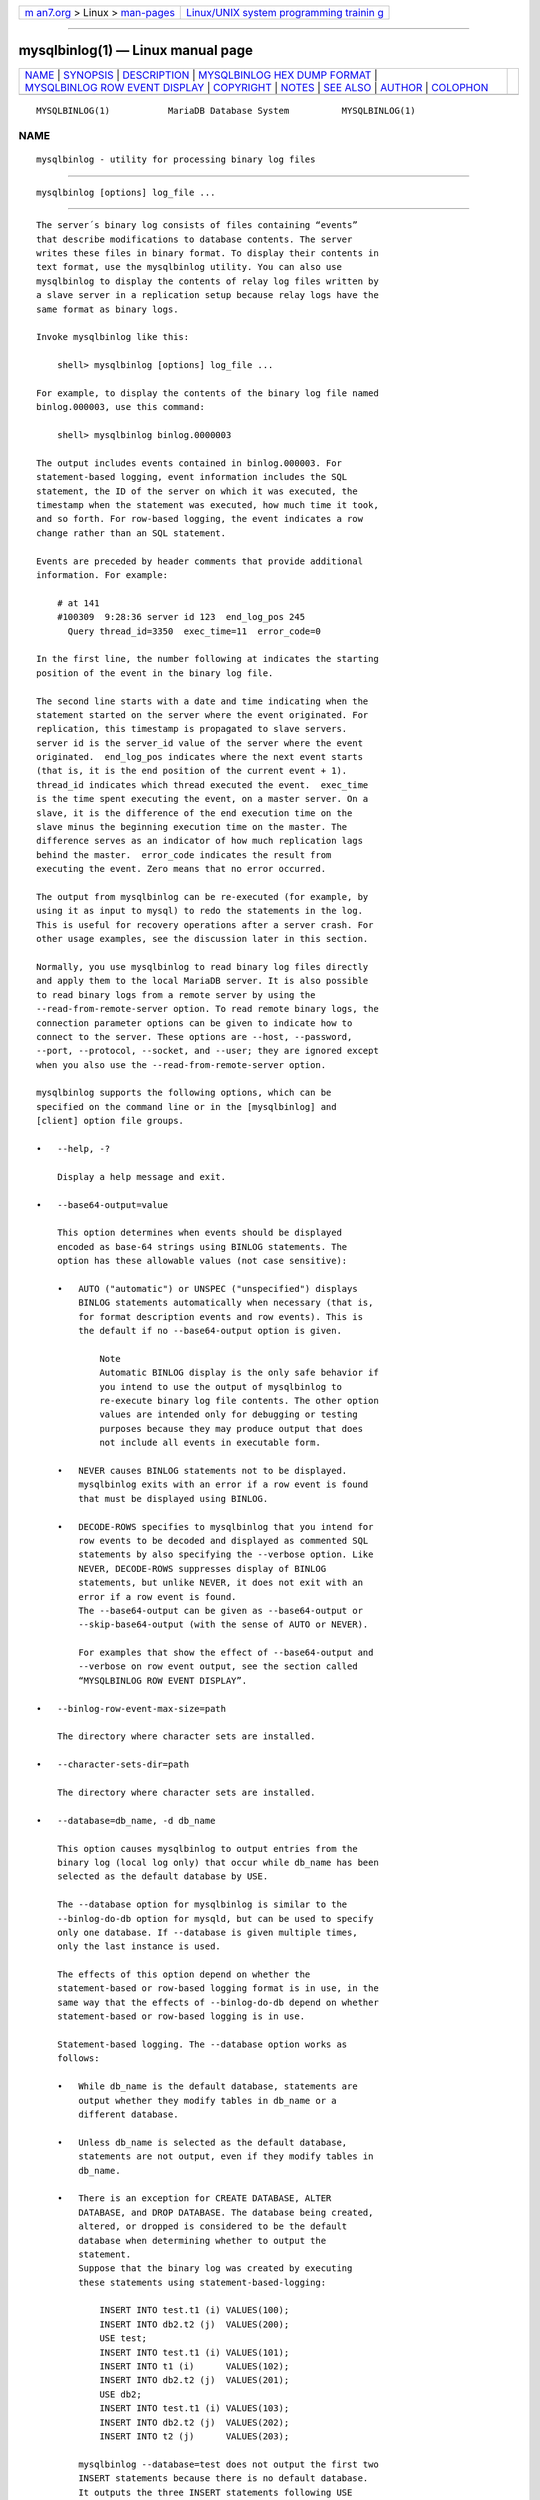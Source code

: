 .. container:: page-top

.. container:: nav-bar

   +----------------------------------+----------------------------------+
   | `m                               | `Linux/UNIX system programming   |
   | an7.org <../../../index.html>`__ | trainin                          |
   | > Linux >                        | g <http://man7.org/training/>`__ |
   | `man-pages <../index.html>`__    |                                  |
   +----------------------------------+----------------------------------+

--------------

mysqlbinlog(1) — Linux manual page
==================================

+-----------------------------------+-----------------------------------+
| `NAME <#NAME>`__ \|               |                                   |
| `SYNOPSIS <#SYNOPSIS>`__ \|       |                                   |
| `DESCRIPTION <#DESCRIPTION>`__ \| |                                   |
| `MYSQLBINLOG HEX DUMP FORMAT      |                                   |
| <#MYSQLBINLOG_HEX_DUMP_FORMAT>`__ |                                   |
| \|                                |                                   |
| `MYSQLBINLOG ROW EVENT DISPLAY <# |                                   |
| MYSQLBINLOG_ROW_EVENT_DISPLAY>`__ |                                   |
| \| `COPYRIGHT <#COPYRIGHT>`__ \|  |                                   |
| `NOTES <#NOTES>`__ \|             |                                   |
| `SEE ALSO <#SEE_ALSO>`__ \|       |                                   |
| `AUTHOR <#AUTHOR>`__ \|           |                                   |
| `COLOPHON <#COLOPHON>`__          |                                   |
+-----------------------------------+-----------------------------------+
| .. container:: man-search-box     |                                   |
+-----------------------------------+-----------------------------------+

::

   MYSQLBINLOG(1)           MariaDB Database System          MYSQLBINLOG(1)

NAME
-------------------------------------------------

::

          mysqlbinlog - utility for processing binary log files


---------------------------------------------------------

::

          mysqlbinlog [options] log_file ...


---------------------------------------------------------------

::

          The server´s binary log consists of files containing “events”
          that describe modifications to database contents. The server
          writes these files in binary format. To display their contents in
          text format, use the mysqlbinlog utility. You can also use
          mysqlbinlog to display the contents of relay log files written by
          a slave server in a replication setup because relay logs have the
          same format as binary logs.

          Invoke mysqlbinlog like this:

              shell> mysqlbinlog [options] log_file ...

          For example, to display the contents of the binary log file named
          binlog.000003, use this command:

              shell> mysqlbinlog binlog.0000003

          The output includes events contained in binlog.000003. For
          statement-based logging, event information includes the SQL
          statement, the ID of the server on which it was executed, the
          timestamp when the statement was executed, how much time it took,
          and so forth. For row-based logging, the event indicates a row
          change rather than an SQL statement.

          Events are preceded by header comments that provide additional
          information. For example:

              # at 141
              #100309  9:28:36 server id 123  end_log_pos 245
                Query thread_id=3350  exec_time=11  error_code=0

          In the first line, the number following at indicates the starting
          position of the event in the binary log file.

          The second line starts with a date and time indicating when the
          statement started on the server where the event originated. For
          replication, this timestamp is propagated to slave servers.
          server id is the server_id value of the server where the event
          originated.  end_log_pos indicates where the next event starts
          (that is, it is the end position of the current event + 1).
          thread_id indicates which thread executed the event.  exec_time
          is the time spent executing the event, on a master server. On a
          slave, it is the difference of the end execution time on the
          slave minus the beginning execution time on the master. The
          difference serves as an indicator of how much replication lags
          behind the master.  error_code indicates the result from
          executing the event. Zero means that no error occurred.

          The output from mysqlbinlog can be re-executed (for example, by
          using it as input to mysql) to redo the statements in the log.
          This is useful for recovery operations after a server crash. For
          other usage examples, see the discussion later in this section.

          Normally, you use mysqlbinlog to read binary log files directly
          and apply them to the local MariaDB server. It is also possible
          to read binary logs from a remote server by using the
          --read-from-remote-server option. To read remote binary logs, the
          connection parameter options can be given to indicate how to
          connect to the server. These options are --host, --password,
          --port, --protocol, --socket, and --user; they are ignored except
          when you also use the --read-from-remote-server option.

          mysqlbinlog supports the following options, which can be
          specified on the command line or in the [mysqlbinlog] and
          [client] option file groups.

          •   --help, -?

              Display a help message and exit.

          •   --base64-output=value

              This option determines when events should be displayed
              encoded as base-64 strings using BINLOG statements. The
              option has these allowable values (not case sensitive):

              •   AUTO ("automatic") or UNSPEC ("unspecified") displays
                  BINLOG statements automatically when necessary (that is,
                  for format description events and row events). This is
                  the default if no --base64-output option is given.

                      Note
                      Automatic BINLOG display is the only safe behavior if
                      you intend to use the output of mysqlbinlog to
                      re-execute binary log file contents. The other option
                      values are intended only for debugging or testing
                      purposes because they may produce output that does
                      not include all events in executable form.

              •   NEVER causes BINLOG statements not to be displayed.
                  mysqlbinlog exits with an error if a row event is found
                  that must be displayed using BINLOG.

              •   DECODE-ROWS specifies to mysqlbinlog that you intend for
                  row events to be decoded and displayed as commented SQL
                  statements by also specifying the --verbose option. Like
                  NEVER, DECODE-ROWS suppresses display of BINLOG
                  statements, but unlike NEVER, it does not exit with an
                  error if a row event is found.
                  The --base64-output can be given as --base64-output or
                  --skip-base64-output (with the sense of AUTO or NEVER).

                  For examples that show the effect of --base64-output and
                  --verbose on row event output, see the section called
                  “MYSQLBINLOG ROW EVENT DISPLAY”.

          •   --binlog-row-event-max-size=path

              The directory where character sets are installed.

          •   --character-sets-dir=path

              The directory where character sets are installed.

          •   --database=db_name, -d db_name

              This option causes mysqlbinlog to output entries from the
              binary log (local log only) that occur while db_name has been
              selected as the default database by USE.

              The --database option for mysqlbinlog is similar to the
              --binlog-do-db option for mysqld, but can be used to specify
              only one database. If --database is given multiple times,
              only the last instance is used.

              The effects of this option depend on whether the
              statement-based or row-based logging format is in use, in the
              same way that the effects of --binlog-do-db depend on whether
              statement-based or row-based logging is in use.

              Statement-based logging. The --database option works as
              follows:

              •   While db_name is the default database, statements are
                  output whether they modify tables in db_name or a
                  different database.

              •   Unless db_name is selected as the default database,
                  statements are not output, even if they modify tables in
                  db_name.

              •   There is an exception for CREATE DATABASE, ALTER
                  DATABASE, and DROP DATABASE. The database being created,
                  altered, or dropped is considered to be the default
                  database when determining whether to output the
                  statement.
                  Suppose that the binary log was created by executing
                  these statements using statement-based-logging:

                      INSERT INTO test.t1 (i) VALUES(100);
                      INSERT INTO db2.t2 (j)  VALUES(200);
                      USE test;
                      INSERT INTO test.t1 (i) VALUES(101);
                      INSERT INTO t1 (i)      VALUES(102);
                      INSERT INTO db2.t2 (j)  VALUES(201);
                      USE db2;
                      INSERT INTO test.t1 (i) VALUES(103);
                      INSERT INTO db2.t2 (j)  VALUES(202);
                      INSERT INTO t2 (j)      VALUES(203);

                  mysqlbinlog --database=test does not output the first two
                  INSERT statements because there is no default database.
                  It outputs the three INSERT statements following USE
                  test, but not the three INSERT statements following USE
                  db2.

                  mysqlbinlog --database=db2 does not output the first two
                  INSERT statements because there is no default database.
                  It does not output the three INSERT statements following
                  USE test, but does output the three INSERT statements
                  following USE db2.

                  Row-based logging.  mysqlbinlog outputs only entries that
                  change tables belonging to db_name. The default database
                  has no effect on this. Suppose that the binary log just
                  described was created using row-based logging rather than
                  statement-based logging.  mysqlbinlog --database=test
                  outputs only those entries that modify t1 in the test
                  database, regardless of whether USE was issued or what
                  the default database is.  If a server is running with
                  binlog_format set to MIXED and you want it to be possible
                  to use mysqlbinlog with the --database option, you must
                  ensure that tables that are modified are in the database
                  selected by USE. (In particular, no cross-database
                  updates should be used.)

                      Note
                      This option did not work correctly for mysqlbinlog
                      with row-based logging prior to MySQL 5.1.37.

          •   --debug[=debug_options], -# [debug_options]

              Write a debugging log. A typical debug_options string is
              ´d:t:o,file_name´. The default is
              ´d:t:o,/tmp/mysqlbinlog.trace´.

          •   --debug-check

              Print some debugging information when the program exits.

          •   --debug-info

              Print debugging information and memory and CPU usage
              statistics when the program exits.

          •   --defaults-extra-file=name

              Read this file after the global files are read.

          •   --defaults-file=name

              Only read default options from the given file.

          •   --default-auth=name

              Default authentication client-side plugin to use.

          •   --disable-log-bin, -D

              Disable binary logging. This is useful for avoiding an
              endless loop if you use the --to-last-log option and are
              sending the output to the same MariaDB server. This option
              also is useful when restoring after a crash to avoid
              duplication of the statements you have logged.

              This option requires that you have the SUPER privilege. It
              causes mysqlbinlog to include a SET sql_log_bin = 0 statement
              in its output to disable binary logging of the remaining
              output. The SET statement is ineffective unless you have the
              SUPER privilege.

          •   --force-if-open

              Force if binlog was not closed properly. Defaults to on; use
              --skip-force-if-open to disable.

          •   --force-read, -f

              With this option, if mysqlbinlog reads a binary log event
              that it does not recognize, it prints a warning, ignores the
              event, and continues. Without this option, mysqlbinlog stops
              if it reads such an event.

          •   --hexdump, -H

              Display a hex dump of the log in comments, as described in
              the section called “MYSQLBINLOG HEX DUMP FORMAT”. The hex
              output can be helpful for replication debugging.

          •   --host=host_name, -h host_name

              Get the binary log from the MariaDB server on the given host.

          •   --local-load=path, -l path

              Prepare local temporary files for LOAD DATA INFILE in the
              specified directory.

          •   --no-defaults

              Don't read default options from any option file.

          •   --offset=N, -o N

              Skip the first N entries in the log.

          •   --open-files-limit=NUM

              Sets the open_files_limit variable, which is used to reserve
              file descriptors for mysqlbinlog.

          •   --password[=password], -p[password]

              The password to use when connecting to the server. If you use
              the short option form (-p), you cannot have a space between
              the option and the password. If you omit the password value
              following the --password or -p option on the command line,
              mysqlbinlog prompts for one.

              Specifying a password on the command line should be
              considered insecure. You can use an option file to avoid
              giving the password on the command line.

          •   --plugin-dir=dir_name

              Directory for client-side plugins.

          •   --print-defaults

              Print the program argument list from all option files and
              exit.

          •   --port=port_num, -P port_num

              The TCP/IP port number to use for connecting to a remote
              server, or 0 for default to, in order of preference, my.cnf,
              $MYSQL_TCP_PORT, /etc/services, built-in default (3306).
              Forces --protocol=tcp when specified on the command line
              without other connection properties.

          •   --protocol={TCP|SOCKET|PIPE|MEMORY}

              The connection protocol to use for connecting to the server.
              It is useful when the other connection parameters normally
              would cause a protocol to be used other than the one you
              want.

          •   --raw

              Requires -R. Output raw binlog data instead of SQL
              statements. Output files named after server logs.

          •   --read-from-remote-server, -R

              Read the binary log from a MariaDB server rather than reading
              a local log file. Any connection parameter options are
              ignored unless this option is given as well. These options
              are --host, --password, --port, --protocol, --socket, and
              --user.

              This option requires that the remote server be running. It
              works only for binary log files on the remote server, not
              relay log files.

          •   --result-file=name, -r name

              Direct output to the given file. With --raw this is a prefix
              for the file names.

          •   --rewrite-db=name, -r name

              Updates to a database with a different name than the
              original.  Example: rewrite-db='from->to'. For events that
              are binlogged as statements, rewriting the database
              constitutes changing a statement's default database from db1
              to db2. There is no statement analysis or rewrite of any
              kind, that is, if one specifies "db1.tbl" in the statement
              explicitly, that occurrence won't be changed to "db2.tbl".
              Row-based events are rewritten correctly to use the new
              database name. Filtering (e.g. with --database=name) happens
              after the database rewrites have been performed. If you use
              this option on the command line and ">" has a special meaning
              to your command interpreter, quote the value (e.g. --rewrite-
              db="oldname->newname".

          •   --server-id=id

              Display only those events created by the server having the
              given server ID.

          •   --set-charset=charset_name

              Add a SET NAMES charset_name statement to the output to
              specify the character set to be used for processing log
              files.

          •   --short-form, -s

              Display only the statements contained in the log, no extra
              info and no row-based events. This is for testing only, and
              should not be used in production systems. If you want to
              suppress base64-output, consider using --base64-output=never
              instead.

          •   --socket=path, -S path

              For connections to localhost, the Unix socket file to use,
              or, on Windows, the name of the named pipe to use.  Forces
              --protocol=socket when specified on the command line without
              other connection properties; on Windows, forces
              --protocol=pipe.

          •   --start-datetime=datetime

              Start reading the binary log at the first event having a
              timestamp equal to or later than the datetime argument. The
              datetime value is relative to the local time zone on the
              machine where you run mysqlbinlog. The value should be in a
              format accepted for the DATETIME or TIMESTAMP data types. For
              example:

                  shell> mysqlbinlog --start-datetime="2014-12-25 11:25:56" binlog.000003

              This option is useful for point-in-time recovery.

          •   --start-position=N, -j N

              Start reading the binary log at the first event having a
              position equal to or greater than N. This option applies to
              the first log file named on the command line.

              This option is useful for point-in-time recovery.

          •   --stop-datetime=datetime

              Stop reading the binary log at the first event having a
              timestamp equal to or later than the datetime argument. This
              option is useful for point-in-time recovery. See the
              description of the --start-datetime option for information
              about the datetime value.

              This option is useful for point-in-time recovery.

          •   --stop-never

              Wait for more data from the server instead of stopping at the
              end of the last log. Implies --to-last-log.

          •   --stop-never-slave-server-id

              The slave server_id used for --read-from-remote-server
              --stop-never.

          •   --stop-position=N

              Stop reading the binary log at the first event having a
              position equal to or greater than N. This option applies to
              the last log file named on the command line.

              This option is useful for point-in-time recovery.

          •   --table, -T

              List entries for just this table (local log only).

          •    --to-last-log, -t

              Do not stop at the end of the requested binary log from a
              MariaDB server, but rather continue printing until the end of
              the last binary log. If you send the output to the same
              MariaDB server, this may lead to an endless loop, so this
              option requires --read-from-remote-server.

          •   --user=user_name, -u user_name

              The MariaDB username to use when connecting to a remote
              server.

          •   --verbose, -v

              Reconstruct row events and display them as commented SQL
              statements. If this option is given twice, the output
              includes comments to indicate column data types and some
              metadata.

              For examples that show the effect of --base64-output and
              --verbose on row event output, see the section called
              “MYSQLBINLOG ROW EVENT DISPLAY”.

          •   --version, -V

              Display version information and exit.

          You can also set the following variable by using --var_name=value
          syntax:

          •   open_files_limit

              Specify the number of open file descriptors to reserve.

          You can pipe the output of mysqlbinlog into the mysql client to
          execute the events contained in the binary log. This technique is
          used to recover from a crash when you have an old backup. For
          example:

              shell> mysqlbinlog binlog.000001 | mysql -u root -p

          Or:

              shell> mysqlbinlog binlog.[0-9]* | mysql -u root -p

          You can also redirect the output of mysqlbinlog to a text file
          instead, if you need to modify the statement log first (for
          example, to remove statements that you do not want to execute for
          some reason). After editing the file, execute the statements that
          it contains by using it as input to the mysql program:

              shell> mysqlbinlog binlog.000001 > tmpfile
              shell> ... edit tmpfile ...
              shell> mysql -u root -p < tmpfile

          When mysqlbinlog is invoked with the --start-position option, it
          displays only those events with an offset in the binary log
          greater than or equal to a given position (the given position
          must match the start of one event). It also has options to stop
          and start when it sees an event with a given date and time. This
          enables you to perform point-in-time recovery using the
          --stop-datetime option (to be able to say, for example, “roll
          forward my databases to how they were today at 10:30 a.m.”).

          If you have more than one binary log to execute on the MariaDB
          server, the safe method is to process them all using a single
          connection to the server. Here is an example that demonstrates
          what may be unsafe:

              shell> mysqlbinlog binlog.000001 | mysql -u root -p # DANGER!!
              shell> mysqlbinlog binlog.000002 | mysql -u root -p # DANGER!!

          Processing binary logs this way using different connections to
          the server causes problems if the first log file contains a
          CREATE TEMPORARY TABLE statement and the second log contains a
          statement that uses the temporary table. When the first mysql
          process terminates, the server drops the temporary table. When
          the second mysql process attempts to use the table, the server
          reports “unknown table.”

          To avoid problems like this, use a single mysql process to
          execute the contents of all binary logs that you want to process.
          Here is one way to do so:

              shell> mysqlbinlog binlog.000001 binlog.000002 | mysql -u root -p

          Another approach is to write all the logs to a single file and
          then process the file:

              shell> mysqlbinlog binlog.000001 >  /tmp/statements.sql
              shell> mysqlbinlog binlog.000002 >> /tmp/statements.sql
              shell> mysql -u root -p -e "source /tmp/statements.sql"

          mysqlbinlog can produce output that reproduces a LOAD DATA INFILE
          operation without the original data file.  mysqlbinlog copies the
          data to a temporary file and writes a LOAD DATA LOCAL INFILE
          statement that refers to the file. The default location of the
          directory where these files are written is system-specific. To
          specify a directory explicitly, use the --local-load option.

          Because mysqlbinlog converts LOAD DATA INFILE statements to LOAD
          DATA LOCAL INFILE statements (that is, it adds LOCAL), both the
          client and the server that you use to process the statements must
          be configured with the LOCAL capability enabled.

              Warning
              The temporary files created for LOAD DATA LOCAL statements
              are not automatically deleted because they are needed until
              you actually execute those statements. You should delete the
              temporary files yourself after you no longer need the
              statement log. The files can be found in the temporary file
              directory and have names like original_file_name-#-#.


-----------------------------------------------------------------------------------------------

::

          The --hexdump option causes mysqlbinlog to produce a hex dump of
          the binary log contents:

              shell> mysqlbinlog --hexdump master-bin.000001

          The hex output consists of comment lines beginning with #, so the
          output might look like this for the preceding command:

              /*!40019 SET @@session.max_insert_delayed_threads=0*/;
              /*!50003 SET @OLD_COMPLETION_TYPE=@@COMPLETION_TYPE,COMPLETION_TYPE=0*/;
              # at 4
              #051024 17:24:13 server id 1  end_log_pos 98
              # Position  Timestamp   Type   Master ID        Size      Master Pos    Flags
              # 00000004 9d fc 5c 43   0f   01 00 00 00   5e 00 00 00   62 00 00 00   00 00
              # 00000017 04 00 35 2e 30 2e 31 35  2d 64 65 62 75 67 2d 6c |..5.0.15.debug.l|
              # 00000027 6f 67 00 00 00 00 00 00  00 00 00 00 00 00 00 00 |og..............|
              # 00000037 00 00 00 00 00 00 00 00  00 00 00 00 00 00 00 00 |................|
              # 00000047 00 00 00 00 9d fc 5c 43  13 38 0d 00 08 00 12 00 |.......C.8......|
              # 00000057 04 04 04 04 12 00 00 4b  00 04 1a                |.......K...|
              #       Start: binlog v 4, server v 5.0.15-debug-log created 051024 17:24:13
              #       at startup
              ROLLBACK;

          Hex dump output currently contains the elements in the following
          list. This format is subject to change. (For more information
          about binary log format, see
          http://forge.mysql.com/wiki/MySQL_Internals_Binary_Log .)

          •   Position: The byte position within the log file.

          •   Timestamp: The event timestamp. In the example shown, ´9d fc
              5c 43´ is the representation of ´051024 17:24:13´ in
              hexadecimal.

          •   Type: The event type code. In the example shown, ´0f´
              indicates a FORMAT_DESCRIPTION_EVENT. The following table
              lists the possible type codes.

              ┌─────┬──────────────────────────┬───────────────────────────┐
              │Type │ Name                     │ Meaning                   │
              ├─────┼──────────────────────────┼───────────────────────────┤
              │00   │ UNKNOWN_EVENT            │ This event should never   │
              │     │                          │ be present in the log.    │
              ├─────┼──────────────────────────┼───────────────────────────┤
              │01   │ START_EVENT_V3           │ This indicates the start  │
              │     │                          │ of a log file written by  │
              │     │                          │ MySQL 4 or earlier.       │
              ├─────┼──────────────────────────┼───────────────────────────┤
              │02   │ QUERY_EVENT              │ The most common type of   │
              │     │                          │ events. These contain     │
              │     │                          │ statements executed on    │
              │     │                          │ the master.               │
              ├─────┼──────────────────────────┼───────────────────────────┤
              │03   │ STOP_EVENT               │ Indicates that master has │
              │     │                          │ stopped.                  │
              ├─────┼──────────────────────────┼───────────────────────────┤
              │04   │ ROTATE_EVENT             │ Written when the master   │
              │     │                          │ switches to a new log     │
              │     │                          │ file.                     │
              ├─────┼──────────────────────────┼───────────────────────────┤
              │05   │ INTVAR_EVENT             │ Used for AUTO_INCREMENT   │
              │     │                          │ values or when the        │
              │     │                          │ LAST_INSERT_ID() function │
              │     │                          │ is used in the statement. │
              ├─────┼──────────────────────────┼───────────────────────────┤
              │06   │ LOAD_EVENT               │ Used for LOAD DATA INFILE │
              │     │                          │ in MySQL 3.23.            │
              ├─────┼──────────────────────────┼───────────────────────────┤
              │07   │ SLAVE_EVENT              │ Reserved for future use.  │
              ├─────┼──────────────────────────┼───────────────────────────┤
              │08   │ CREATE_FILE_EVENT        │ Used for LOAD DATA INFILE │
              │     │                          │ statements. This          │
              │     │                          │ indicates the start of    │
              │     │                          │ execution of such a       │
              │     │                          │ statement. A temporary    │
              │     │                          │ file is created on the    │
              │     │                          │ slave. Used in MySQL 4    │
              │     │                          │ only.                     │
              ├─────┼──────────────────────────┼───────────────────────────┤
              │09   │ APPEND_BLOCK_EVENT       │ Contains data for use in  │
              │     │                          │ a LOAD DATA INFILE        │
              │     │                          │ statement. The data is    │
              │     │                          │ stored in the temporary   │
              │     │                          │ file on the slave.        │
              ├─────┼──────────────────────────┼───────────────────────────┤
              │0a   │ EXEC_LOAD_EVENT          │ Used for LOAD DATA INFILE │
              │     │                          │ statements. The contents  │
              │     │                          │ of the temporary file is  │
              │     │                          │ stored in the table on    │
              │     │                          │ the slave.  Used in MySQL │
              │     │                          │ 4 only.                   │
              ├─────┼──────────────────────────┼───────────────────────────┤
              │0b   │ DELETE_FILE_EVENT        │ Rollback of a LOAD DATA   │
              │     │                          │ INFILE statement. The     │
              │     │                          │ temporary file should be  │
              │     │                          │ deleted on the slave.     │
              ├─────┼──────────────────────────┼───────────────────────────┤
              │0c   │ NEW_LOAD_EVENT           │ Used for LOAD DATA INFILE │
              │     │                          │ in MySQL 4 and earlier.   │
              ├─────┼──────────────────────────┼───────────────────────────┤
              │0d   │ RAND_EVENT               │ Used to send information  │
              │     │                          │ about random values if    │
              │     │                          │ the RAND() function is    │
              │     │                          │ used in the statement.    │
              ├─────┼──────────────────────────┼───────────────────────────┤
              │0e   │ USER_VAR_EVENT           │ Used to replicate user    │
              │     │                          │ variables.                │
              ├─────┼──────────────────────────┼───────────────────────────┤
              │0f   │ FORMAT_DESCRIPTION_EVENT │ This indicates the start  │
              │     │                          │ of a log file written by  │
              │     │                          │ MySQL 5 or later.         │
              ├─────┼──────────────────────────┼───────────────────────────┤
              │10   │ XID_EVENT                │ Event indicating commit   │
              │     │                          │ of an XA transaction.     │
              ├─────┼──────────────────────────┼───────────────────────────┤
              │11   │ BEGIN_LOAD_QUERY_EVENT   │ Used for LOAD DATA INFILE │
              │     │                          │ statements in MySQL 5 and │
              │     │                          │ later.                    │
              ├─────┼──────────────────────────┼───────────────────────────┤
              │12   │ EXECUTE_LOAD_QUERY_EVENT │ Used for LOAD DATA INFILE │
              │     │                          │ statements in MySQL 5 and │
              │     │                          │ later.                    │
              ├─────┼──────────────────────────┼───────────────────────────┤
              │13   │ TABLE_MAP_EVENT          │ Information about a table │
              │     │                          │ definition. Used in MySQL │
              │     │                          │ 5.1.5 and later.          │
              ├─────┼──────────────────────────┼───────────────────────────┤
              │14   │ PRE_GA_WRITE_ROWS_EVENT  │ Row data for a single     │
              │     │                          │ table that should be      │
              │     │                          │ created. Used in MySQL    │
              │     │                          │ 5.1.5 to 5.1.17.          │
              ├─────┼──────────────────────────┼───────────────────────────┤
              │15   │ PRE_GA_UPDATE_ROWS_EVENT │ Row data for a single     │
              │     │                          │ table that needs to be    │
              │     │                          │ updated. Used in MySQL    │
              │     │                          │ 5.1.5 to 5.1.17.          │
              ├─────┼──────────────────────────┼───────────────────────────┤
              │16   │ PRE_GA_DELETE_ROWS_EVENT │ Row data for a single     │
              │     │                          │ table that should be      │
              │     │                          │ deleted. Used in MySQL    │
              │     │                          │ 5.1.5 to 5.1.17.          │
              ├─────┼──────────────────────────┼───────────────────────────┤
              │17   │ WRITE_ROWS_EVENT         │ Row data for a single     │
              │     │                          │ table that should be      │
              │     │                          │ created. Used in MySQL    │
              │     │                          │ 5.1.18 and later.         │
              ├─────┼──────────────────────────┼───────────────────────────┤
              │18   │ UPDATE_ROWS_EVENT        │ Row data for a single     │
              │     │                          │ table that needs to be    │
              │     │                          │ updated. Used in MySQL    │
              │     │                          │ 5.1.18 and later.         │
              ├─────┼──────────────────────────┼───────────────────────────┤
              │19   │ DELETE_ROWS_EVENT        │ Row data for a single     │
              │     │                          │ table that should be      │
              │     │                          │ deleted. Used in MySQL    │
              │     │                          │ 5.1.18 and later.         │
              ├─────┼──────────────────────────┼───────────────────────────┤
              │1a   │ INCIDENT_EVENT           │ Something out of the      │
              │     │                          │ ordinary happened. Added  │
              │     │                          │ in MySQL 5.1.18.          │
              └─────┴──────────────────────────┴───────────────────────────┘

          •   Master ID: The server ID of the master that created the
              event.

          •   Size: The size in bytes of the event.

          •   Master Pos: The position of the next event in the original
              master log file.

          •   Flags: 16 flags. Currently, the following flags are used. The
              others are reserved for future use.

              ┌─────┬─────────────────────────────┬────────────────────────────┐
              │Flag │ Name                        │ Meaning                    │
              ├─────┼─────────────────────────────┼────────────────────────────┤
              │01   │ LOG_EVENT_BINLOG_IN_USE_F   │ Log file correctly         │
              │     │                             │ closed. (Used only in      │
              │     │                             │ FORMAT_DESCRIPTION_EVENT.) │
              │     │                             │ If this flag is set        │
              │     │                             │ (if the flags are, for     │
              │     │                             │ example, ´01 00´) in a     │
              │     │                             │ FORMAT_DESCRIPTION_EVENT,  │
              │     │                             │ the log file has not       │
              │     │                             │ been properly closed.      │
              │     │                             │ Most probably this is      │
              │     │                             │ because of a master        │
              │     │                             │ crash (for example,        │
              │     │                             │ due to power failure).     │
              ├─────┼─────────────────────────────┼────────────────────────────┤
              │02   │                             │ Reserved for future use.   │
              ├─────┼─────────────────────────────┼────────────────────────────┤
              │04   │ LOG_EVENT_THREAD_SPECIFIC_F │ Set if the event is        │
              │     │                             │ dependent on the           │
              │     │                             │ connection it was executed │
              │     │                             │ in (for example, ´04 00´), │
              │     │                             │ for example, if the event  │
              │     │                             │ uses temporary tables.     │
              ├─────┼─────────────────────────────┼────────────────────────────┤
              │08   │ LOG_EVENT_SUPPRESS_USE_F    │ Set in some circumstances  │
              │     │                             │ when the event is not      │
              │     │                             │ dependent on the default   │
              │     │                             │ database.                  │
              └─────┴─────────────────────────────┴────────────────────────────┘


---------------------------------------------------------------------------------------------------

::

          The following examples illustrate how mysqlbinlog displays row
          events that specify data modifications. These correspond to
          events with the WRITE_ROWS_EVENT, UPDATE_ROWS_EVENT, and
          DELETE_ROWS_EVENT type codes. The --base64-output=DECODE-ROWS and
          --verbose options may be used to affect row event output.

          Suppose that the server is using row-based binary logging and
          that you execute the following sequence of statements:

              CREATE TABLE t
              (
                id   INT NOT NULL,
                name VARCHAR(20) NOT NULL,
                date DATE NULL
              ) ENGINE = InnoDB;
              START TRANSACTION;
              INSERT INTO t VALUES(1, ´apple´, NULL);
              UPDATE t SET name = ´pear´, date = ´2009-01-01´ WHERE id = 1;
              DELETE FROM t WHERE id = 1;
              COMMIT;

          By default, mysqlbinlog displays row events encoded as base-64
          strings using BINLOG statements. Omitting extraneous lines, the
          output for the row events produced by the preceding statement
          sequence looks like this:

              shell> mysqlbinlog log_file
              ...
              # at 218
              #080828 15:03:08 server id 1  end_log_pos 258     Write_rows: table id 17 flags: STMT_END_F
              BINLOG ´
              fAS3SBMBAAAALAAAANoAAAAAABEAAAAAAAAABHRlc3QAAXQAAwMPCgIUAAQ=
              fAS3SBcBAAAAKAAAAAIBAAAQABEAAAAAAAEAA//8AQAAAAVhcHBsZQ==
              ´/*!*/;
              ...
              # at 302
              #080828 15:03:08 server id 1  end_log_pos 356     Update_rows: table id 17 flags: STMT_END_F
              BINLOG ´
              fAS3SBMBAAAALAAAAC4BAAAAABEAAAAAAAAABHRlc3QAAXQAAwMPCgIUAAQ=
              fAS3SBgBAAAANgAAAGQBAAAQABEAAAAAAAEAA////AEAAAAFYXBwbGX4AQAAAARwZWFyIbIP
              ´/*!*/;
              ...
              # at 400
              #080828 15:03:08 server id 1  end_log_pos 442     Delete_rows: table id 17 flags: STMT_END_F
              BINLOG ´
              fAS3SBMBAAAALAAAAJABAAAAABEAAAAAAAAABHRlc3QAAXQAAwMPCgIUAAQ=
              fAS3SBkBAAAAKgAAALoBAAAQABEAAAAAAAEAA//4AQAAAARwZWFyIbIP
              ´/*!*/;

          To see the row events as comments in the form of “pseudo-SQL”
          statements, run mysqlbinlog with the --verbose or -v option. The
          output will contain lines beginning with ###:

              shell> mysqlbinlog -v log_file
              ...
              # at 218
              #080828 15:03:08 server id 1  end_log_pos 258     Write_rows: table id 17 flags: STMT_END_F
              BINLOG ´
              fAS3SBMBAAAALAAAANoAAAAAABEAAAAAAAAABHRlc3QAAXQAAwMPCgIUAAQ=
              fAS3SBcBAAAAKAAAAAIBAAAQABEAAAAAAAEAA//8AQAAAAVhcHBsZQ==
              ´/*!*/;
              ### INSERT INTO test.t
              ### SET
              ###   @1=1
              ###   @2=´apple´
              ###   @3=NULL
              ...
              # at 302
              #080828 15:03:08 server id 1  end_log_pos 356     Update_rows: table id 17 flags: STMT_END_F
              BINLOG ´
              fAS3SBMBAAAALAAAAC4BAAAAABEAAAAAAAAABHRlc3QAAXQAAwMPCgIUAAQ=
              fAS3SBgBAAAANgAAAGQBAAAQABEAAAAAAAEAA////AEAAAAFYXBwbGX4AQAAAARwZWFyIbIP
              ´/*!*/;
              ### UPDATE test.t
              ### WHERE
              ###   @1=1
              ###   @2=´apple´
              ###   @3=NULL
              ### SET
              ###   @1=1
              ###   @2=´pear´
              ###   @3=´2009:01:01´
              ...
              # at 400
              #080828 15:03:08 server id 1  end_log_pos 442     Delete_rows: table id 17 flags: STMT_END_F
              BINLOG ´
              fAS3SBMBAAAALAAAAJABAAAAABEAAAAAAAAABHRlc3QAAXQAAwMPCgIUAAQ=
              fAS3SBkBAAAAKgAAALoBAAAQABEAAAAAAAEAA//4AQAAAARwZWFyIbIP
              ´/*!*/;
              ### DELETE FROM test.t
              ### WHERE
              ###   @1=1
              ###   @2=´pear´
              ###   @3=´2009:01:01´

          Specify --verbose or -v twice to also display data types and some
          metadata for each column. The output will contain an additional
          comment following each column change:

              shell> mysqlbinlog -vv log_file
              ...
              # at 218
              #080828 15:03:08 server id 1  end_log_pos 258     Write_rows: table id 17 flags: STMT_END_F
              BINLOG ´
              fAS3SBMBAAAALAAAANoAAAAAABEAAAAAAAAABHRlc3QAAXQAAwMPCgIUAAQ=
              fAS3SBcBAAAAKAAAAAIBAAAQABEAAAAAAAEAA//8AQAAAAVhcHBsZQ==
              ´/*!*/;
              ### INSERT INTO test.t
              ### SET
              ###   @1=1 /* INT meta=0 nullable=0 is_null=0 */
              ###   @2=´apple´ /* VARSTRING(20) meta=20 nullable=0 is_null=0 */
              ###   @3=NULL /* VARSTRING(20) meta=0 nullable=1 is_null=1 */
              ...
              # at 302
              #080828 15:03:08 server id 1  end_log_pos 356     Update_rows: table id 17 flags: STMT_END_F
              BINLOG ´
              fAS3SBMBAAAALAAAAC4BAAAAABEAAAAAAAAABHRlc3QAAXQAAwMPCgIUAAQ=
              fAS3SBgBAAAANgAAAGQBAAAQABEAAAAAAAEAA////AEAAAAFYXBwbGX4AQAAAARwZWFyIbIP
              ´/*!*/;
              ### UPDATE test.t
              ### WHERE
              ###   @1=1 /* INT meta=0 nullable=0 is_null=0 */
              ###   @2=´apple´ /* VARSTRING(20) meta=20 nullable=0 is_null=0 */
              ###   @3=NULL /* VARSTRING(20) meta=0 nullable=1 is_null=1 */
              ### SET
              ###   @1=1 /* INT meta=0 nullable=0 is_null=0 */
              ###   @2=´pear´ /* VARSTRING(20) meta=20 nullable=0 is_null=0 */
              ###   @3=´2009:01:01´ /* DATE meta=0 nullable=1 is_null=0 */
              ...
              # at 400
              #080828 15:03:08 server id 1  end_log_pos 442     Delete_rows: table id 17 flags: STMT_END_F
              BINLOG ´
              fAS3SBMBAAAALAAAAJABAAAAABEAAAAAAAAABHRlc3QAAXQAAwMPCgIUAAQ=
              fAS3SBkBAAAAKgAAALoBAAAQABEAAAAAAAEAA//4AQAAAARwZWFyIbIP
              ´/*!*/;
              ### DELETE FROM test.t
              ### WHERE
              ###   @1=1 /* INT meta=0 nullable=0 is_null=0 */
              ###   @2=´pear´ /* VARSTRING(20) meta=20 nullable=0 is_null=0 */
              ###   @3=´2009:01:01´ /* DATE meta=0 nullable=1 is_null=0 */

          You can tell mysqlbinlog to suppress the BINLOG statements for
          row events by using the --base64-output=DECODE-ROWS option. This
          is similar to --base64-output=NEVER but does not exit with an
          error if a row event is found. The combination of
          --base64-output=DECODE-ROWS and --verbose provides a convenient
          way to see row events only as SQL statements:

              shell> mysqlbinlog -v --base64-output=DECODE-ROWS log_file
              ...
              # at 218
              #080828 15:03:08 server id 1  end_log_pos 258     Write_rows: table id 17 flags: STMT_END_F
              ### INSERT INTO test.t
              ### SET
              ###   @1=1
              ###   @2=´apple´
              ###   @3=NULL
              ...
              # at 302
              #080828 15:03:08 server id 1  end_log_pos 356     Update_rows: table id 17 flags: STMT_END_F
              ### UPDATE test.t
              ### WHERE
              ###   @1=1
              ###   @2=´apple´
              ###   @3=NULL
              ### SET
              ###   @1=1
              ###   @2=´pear´
              ###   @3=´2009:01:01´
              ...
              # at 400
              #080828 15:03:08 server id 1  end_log_pos 442     Delete_rows: table id 17 flags: STMT_END_F
              ### DELETE FROM test.t
              ### WHERE
              ###   @1=1
              ###   @2=´pear´
              ###   @3=´2009:01:01´

              Note
              You should not suppress BINLOG statements if you intend to
              re-execute mysqlbinlog output.

          The SQL statements produced by --verbose for row events are much
          more readable than the corresponding BINLOG statements. However,
          they do not correspond exactly to the original SQL statements
          that generated the events. The following limitations apply:

          •   The original column names are lost and replaced by @N, where
              N is a column number.

          •   Character set information is not available in the binary log,
              which affects string column display:

              •   There is no distinction made between corresponding binary
                  and nonbinary string types (BINARY and CHAR, VARBINARY
                  and VARCHAR, BLOB and TEXT). The output uses a data type
                  of STRING for fixed-length strings and VARSTRING for
                  variable-length strings.

              •   For multi-byte character sets, the maximum number of
                  bytes per character is not present in the binary log, so
                  the length for string types is displayed in bytes rather
                  than in characters. For example, STRING(4) will be used
                  as the data type for values from either of these column
                  types:

                      CHAR(4) CHARACTER SET latin1
                      CHAR(2) CHARACTER SET ucs2

              •   Due to the storage format for events of type
                  UPDATE_ROWS_EVENT, UPDATE statements are displayed with
                  the WHERE clause preceding the SET clause.

          Proper interpretation of row events requires the information from
          the format description event at the beginning of the binary log.
          Because mysqlbinlog does not know in advance whether the rest of
          the log contains row events, by default it displays the format
          description event using a BINLOG statement in the initial part of
          the output.

          If the binary log is known not to contain any events requiring a
          BINLOG statement (that is, no row events), the
          --base64-output=NEVER option can be used to prevent this header
          from being written.


-----------------------------------------------------------

::

          Copyright 2007-2008 MySQL AB, 2008-2010 Sun Microsystems, Inc.,
          2010-2021 MariaDB Foundation

          This documentation is free software; you can redistribute it
          and/or modify it only under the terms of the GNU General Public
          License as published by the Free Software Foundation; version 2
          of the License.

          This documentation is distributed in the hope that it will be
          useful, but WITHOUT ANY WARRANTY; without even the implied
          warranty of MERCHANTABILITY or FITNESS FOR A PARTICULAR PURPOSE.
          See the GNU General Public License for more details.

          You should have received a copy of the GNU General Public License
          along with the program; if not, write to the Free Software
          Foundation, Inc., 51 Franklin Street, Fifth Floor, Boston, MA
          02110-1335 USA or see http://www.gnu.org/licenses/.


---------------------------------------------------

::

           1. Bug#42941
              http://bugs.mysql.com/bug.php?id=42941


---------------------------------------------------------

::

          For more information, please refer to the MariaDB Knowledge Base,
          available online at https://mariadb.com/kb/


-----------------------------------------------------

::

          MariaDB Foundation (http://www.mariadb.org/).

COLOPHON
---------------------------------------------------------

::

          This page is part of the MariaDB (MariaDB database server)
          project.  Information about the project can be found at 
          ⟨http://mariadb.org/⟩.  If you have a bug report for this manual
          page, see ⟨https://mariadb.com/kb/en/mariadb/reporting-bugs/⟩.
          This page was obtained from the project's upstream Git repository
          ⟨https://github.com/MariaDB/server⟩ on 2021-08-27.  (At that
          time, the date of the most recent commit that was found in the
          repository was 2021-08-26.)  If you discover any rendering
          problems in this HTML version of the page, or you believe there
          is a better or more up-to-date source for the page, or you have
          corrections or improvements to the information in this COLOPHON
          (which is not part of the original manual page), send a mail to
          man-pages@man7.org

   MariaDB 10.6                  14 April 2021               MYSQLBINLOG(1)

--------------

--------------

.. container:: footer

   +-----------------------+-----------------------+-----------------------+
   | HTML rendering        |                       | |Cover of TLPI|       |
   | created 2021-08-27 by |                       |                       |
   | `Michael              |                       |                       |
   | Ker                   |                       |                       |
   | risk <https://man7.or |                       |                       |
   | g/mtk/index.html>`__, |                       |                       |
   | author of `The Linux  |                       |                       |
   | Programming           |                       |                       |
   | Interface <https:     |                       |                       |
   | //man7.org/tlpi/>`__, |                       |                       |
   | maintainer of the     |                       |                       |
   | `Linux man-pages      |                       |                       |
   | project <             |                       |                       |
   | https://www.kernel.or |                       |                       |
   | g/doc/man-pages/>`__. |                       |                       |
   |                       |                       |                       |
   | For details of        |                       |                       |
   | in-depth **Linux/UNIX |                       |                       |
   | system programming    |                       |                       |
   | training courses**    |                       |                       |
   | that I teach, look    |                       |                       |
   | `here <https://ma     |                       |                       |
   | n7.org/training/>`__. |                       |                       |
   |                       |                       |                       |
   | Hosting by `jambit    |                       |                       |
   | GmbH                  |                       |                       |
   | <https://www.jambit.c |                       |                       |
   | om/index_en.html>`__. |                       |                       |
   +-----------------------+-----------------------+-----------------------+

--------------

.. container:: statcounter

   |Web Analytics Made Easy - StatCounter|

.. |Cover of TLPI| image:: https://man7.org/tlpi/cover/TLPI-front-cover-vsmall.png
   :target: https://man7.org/tlpi/
.. |Web Analytics Made Easy - StatCounter| image:: https://c.statcounter.com/7422636/0/9b6714ff/1/
   :class: statcounter
   :target: https://statcounter.com/

